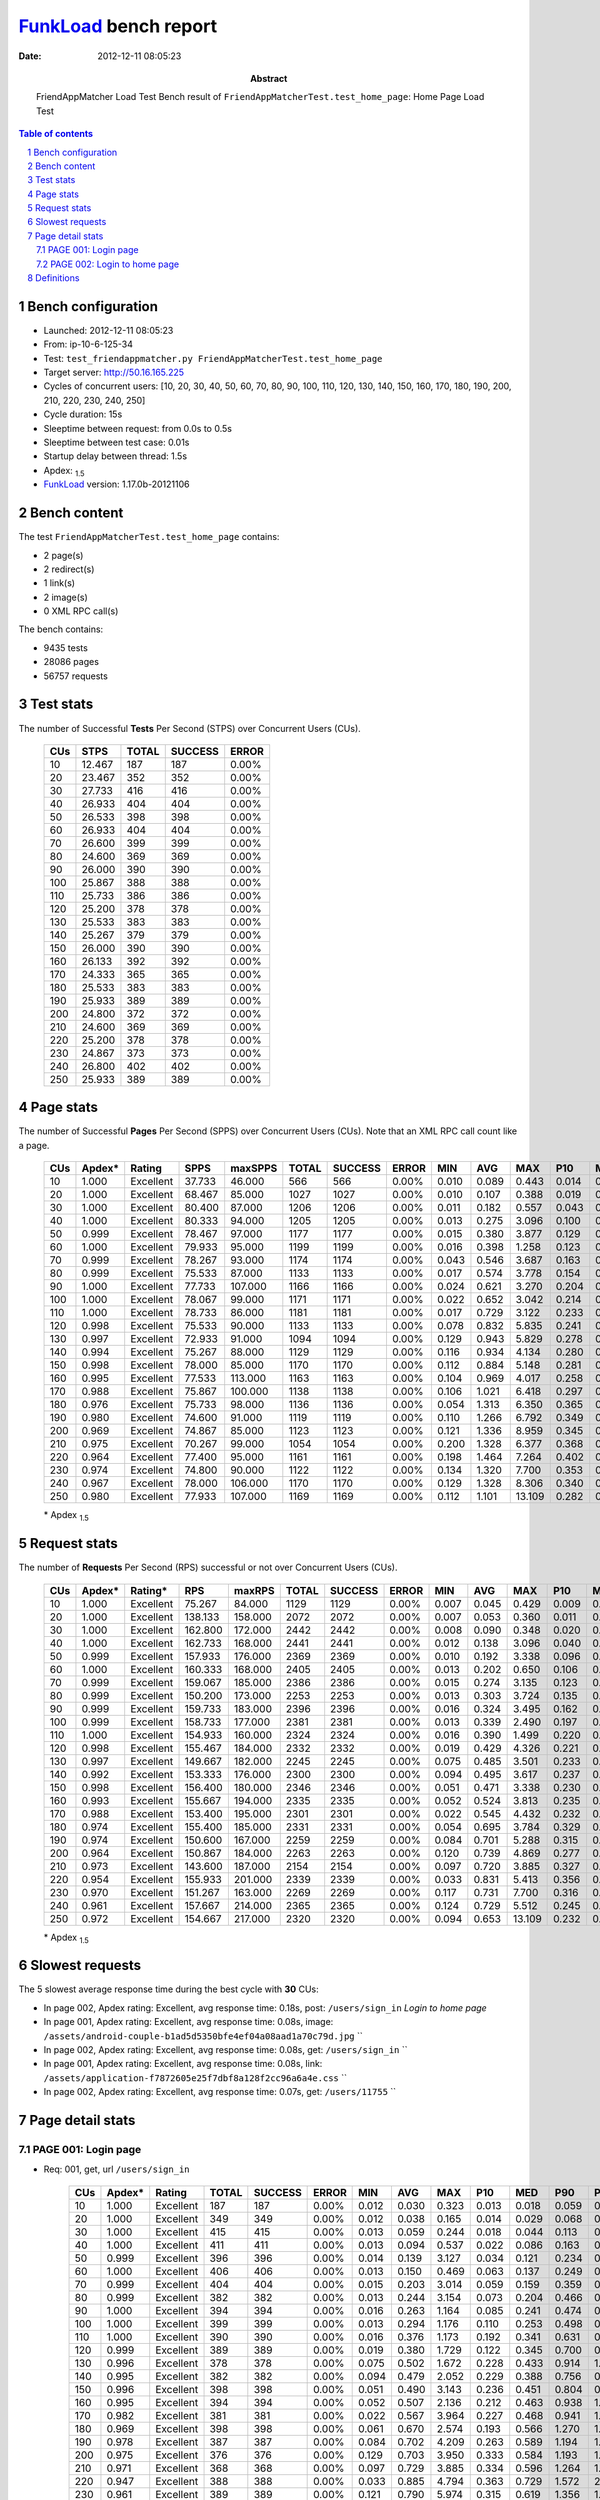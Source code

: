 ======================
FunkLoad_ bench report
======================


:date: 2012-12-11 08:05:23
:abstract: FriendAppMatcher Load Test
           Bench result of ``FriendAppMatcherTest.test_home_page``: 
           Home Page Load Test

.. _FunkLoad: http://funkload.nuxeo.org/
.. sectnum::    :depth: 2
.. contents:: Table of contents
.. |APDEXT| replace:: \ :sub:`1.5`

Bench configuration
-------------------

* Launched: 2012-12-11 08:05:23
* From: ip-10-6-125-34
* Test: ``test_friendappmatcher.py FriendAppMatcherTest.test_home_page``
* Target server: http://50.16.165.225
* Cycles of concurrent users: [10, 20, 30, 40, 50, 60, 70, 80, 90, 100, 110, 120, 130, 140, 150, 160, 170, 180, 190, 200, 210, 220, 230, 240, 250]
* Cycle duration: 15s
* Sleeptime between request: from 0.0s to 0.5s
* Sleeptime between test case: 0.01s
* Startup delay between thread: 1.5s
* Apdex: |APDEXT|
* FunkLoad_ version: 1.17.0b-20121106


Bench content
-------------

The test ``FriendAppMatcherTest.test_home_page`` contains: 

* 2 page(s)
* 2 redirect(s)
* 1 link(s)
* 2 image(s)
* 0 XML RPC call(s)

The bench contains:

* 9435 tests
* 28086 pages
* 56757 requests


Test stats
----------

The number of Successful **Tests** Per Second (STPS) over Concurrent Users (CUs).

 .. image:: tests.png

 ================== ================== ================== ================== ==================
                CUs               STPS              TOTAL            SUCCESS              ERROR
 ================== ================== ================== ================== ==================
                 10             12.467                187                187             0.00%
                 20             23.467                352                352             0.00%
                 30             27.733                416                416             0.00%
                 40             26.933                404                404             0.00%
                 50             26.533                398                398             0.00%
                 60             26.933                404                404             0.00%
                 70             26.600                399                399             0.00%
                 80             24.600                369                369             0.00%
                 90             26.000                390                390             0.00%
                100             25.867                388                388             0.00%
                110             25.733                386                386             0.00%
                120             25.200                378                378             0.00%
                130             25.533                383                383             0.00%
                140             25.267                379                379             0.00%
                150             26.000                390                390             0.00%
                160             26.133                392                392             0.00%
                170             24.333                365                365             0.00%
                180             25.533                383                383             0.00%
                190             25.933                389                389             0.00%
                200             24.800                372                372             0.00%
                210             24.600                369                369             0.00%
                220             25.200                378                378             0.00%
                230             24.867                373                373             0.00%
                240             26.800                402                402             0.00%
                250             25.933                389                389             0.00%
 ================== ================== ================== ================== ==================



Page stats
----------

The number of Successful **Pages** Per Second (SPPS) over Concurrent Users (CUs).
Note that an XML RPC call count like a page.

 .. image:: pages_spps.png
 .. image:: pages.png

 ================== ================== ================== ================== ================== ================== ================== ================== ================== ================== ================== ================== ================== ================== ==================
                CUs             Apdex*             Rating               SPPS            maxSPPS              TOTAL            SUCCESS              ERROR                MIN                AVG                MAX                P10                MED                P90                P95
 ================== ================== ================== ================== ================== ================== ================== ================== ================== ================== ================== ================== ================== ================== ==================
                 10              1.000          Excellent             37.733             46.000                566                566             0.00%              0.010              0.089              0.443              0.014              0.081              0.161              0.186
                 20              1.000          Excellent             68.467             85.000               1027               1027             0.00%              0.010              0.107              0.388              0.019              0.121              0.188              0.214
                 30              1.000          Excellent             80.400             87.000               1206               1206             0.00%              0.011              0.182              0.557              0.043              0.165              0.339              0.387
                 40              1.000          Excellent             80.333             94.000               1205               1205             0.00%              0.013              0.275              3.096              0.100              0.212              0.543              0.599
                 50              0.999          Excellent             78.467             97.000               1177               1177             0.00%              0.015              0.380              3.877              0.129              0.253              0.789              0.886
                 60              1.000          Excellent             79.933             95.000               1199               1199             0.00%              0.016              0.398              1.258              0.123              0.275              0.830              0.914
                 70              0.999          Excellent             78.267             93.000               1174               1174             0.00%              0.043              0.546              3.687              0.163              0.371              1.143              1.350
                 80              0.999          Excellent             75.533             87.000               1133               1133             0.00%              0.017              0.574              3.778              0.154              0.374              1.200              1.358
                 90              1.000          Excellent             77.733            107.000               1166               1166             0.00%              0.024              0.621              3.270              0.204              0.393              1.298              1.495
                100              1.000          Excellent             78.067             99.000               1171               1171             0.00%              0.022              0.652              3.042              0.214              0.417              1.367              1.533
                110              1.000          Excellent             78.733             86.000               1181               1181             0.00%              0.017              0.729              3.122              0.233              0.486              1.518              1.789
                120              0.998          Excellent             75.533             90.000               1133               1133             0.00%              0.078              0.832              5.835              0.241              0.567              1.734              1.971
                130              0.997          Excellent             72.933             91.000               1094               1094             0.00%              0.129              0.943              5.829              0.278              0.614              2.029              2.406
                140              0.994          Excellent             75.267             88.000               1129               1129             0.00%              0.116              0.934              4.134              0.280              0.614              1.971              2.312
                150              0.998          Excellent             78.000             85.000               1170               1170             0.00%              0.112              0.884              5.148              0.281              0.603              1.856              2.140
                160              0.995          Excellent             77.533            113.000               1163               1163             0.00%              0.104              0.969              4.017              0.258              0.622              2.142              2.497
                170              0.988          Excellent             75.867            100.000               1138               1138             0.00%              0.106              1.021              6.418              0.297              0.638              2.188              2.560
                180              0.976          Excellent             75.733             98.000               1136               1136             0.00%              0.054              1.313              6.350              0.365              0.883              2.971              3.446
                190              0.980          Excellent             74.600             91.000               1119               1119             0.00%              0.110              1.266              6.792              0.349              0.825              2.737              3.122
                200              0.969          Excellent             74.867             85.000               1123               1123             0.00%              0.121              1.336              8.959              0.345              0.831              2.838              3.797
                210              0.975          Excellent             70.267             99.000               1054               1054             0.00%              0.200              1.328              6.377              0.368              0.880              2.841              3.464
                220              0.964          Excellent             77.400             95.000               1161               1161             0.00%              0.198              1.464              7.264              0.402              0.975              3.142              3.846
                230              0.974          Excellent             74.800             90.000               1122               1122             0.00%              0.134              1.320              7.700              0.353              0.885              2.763              3.267
                240              0.967          Excellent             78.000            106.000               1170               1170             0.00%              0.129              1.328              8.306              0.340              0.919              2.860              3.384
                250              0.980          Excellent             77.933            107.000               1169               1169             0.00%              0.112              1.101             13.109              0.282              0.742              2.122              2.628
 ================== ================== ================== ================== ================== ================== ================== ================== ================== ================== ================== ================== ================== ================== ==================

 \* Apdex |APDEXT|

Request stats
-------------

The number of **Requests** Per Second (RPS) successful or not over Concurrent Users (CUs).

 .. image:: requests_rps.png
 .. image:: requests.png
 .. image:: time_rps.png

 ================== ================== ================== ================== ================== ================== ================== ================== ================== ================== ================== ================== ================== ================== ==================
                CUs             Apdex*            Rating*                RPS             maxRPS              TOTAL            SUCCESS              ERROR                MIN                AVG                MAX                P10                MED                P90                P95
 ================== ================== ================== ================== ================== ================== ================== ================== ================== ================== ================== ================== ================== ================== ==================
                 10              1.000          Excellent             75.267             84.000               1129               1129             0.00%              0.007              0.045              0.429              0.009              0.017              0.135              0.154
                 20              1.000          Excellent            138.133            158.000               2072               2072             0.00%              0.007              0.053              0.360              0.011              0.028              0.139              0.163
                 30              1.000          Excellent            162.800            172.000               2442               2442             0.00%              0.008              0.090              0.348              0.020              0.082              0.173              0.209
                 40              1.000          Excellent            162.733            168.000               2441               2441             0.00%              0.012              0.138              3.096              0.040              0.130              0.236              0.271
                 50              0.999          Excellent            157.933            176.000               2369               2369             0.00%              0.010              0.192              3.338              0.096              0.172              0.295              0.357
                 60              1.000          Excellent            160.333            168.000               2405               2405             0.00%              0.013              0.202              0.650              0.106              0.194              0.336              0.371
                 70              0.999          Excellent            159.067            185.000               2386               2386             0.00%              0.015              0.274              3.135              0.123              0.240              0.462              0.546
                 80              0.999          Excellent            150.200            173.000               2253               2253             0.00%              0.013              0.303              3.724              0.135              0.256              0.482              0.565
                 90              0.999          Excellent            159.733            183.000               2396               2396             0.00%              0.016              0.324              3.495              0.162              0.313              0.505              0.598
                100              0.999          Excellent            158.733            177.000               2381               2381             0.00%              0.013              0.339              2.490              0.197              0.312              0.521              0.632
                110              1.000          Excellent            154.933            160.000               2324               2324             0.00%              0.016              0.390              1.499              0.220              0.353              0.617              0.730
                120              0.998          Excellent            155.467            184.000               2332               2332             0.00%              0.019              0.429              4.326              0.221              0.364              0.717              0.856
                130              0.997          Excellent            149.667            182.000               2245               2245             0.00%              0.075              0.485              3.501              0.233              0.409              0.825              0.973
                140              0.992          Excellent            153.333            176.000               2300               2300             0.00%              0.094              0.495              3.617              0.237              0.413              0.814              1.055
                150              0.998          Excellent            156.400            180.000               2346               2346             0.00%              0.051              0.471              3.338              0.230              0.432              0.736              0.860
                160              0.993          Excellent            155.667            194.000               2335               2335             0.00%              0.052              0.524              3.813              0.235              0.452              0.916              1.104
                170              0.988          Excellent            153.400            195.000               2301               2301             0.00%              0.022              0.545              4.432              0.232              0.468              0.910              1.163
                180              0.974          Excellent            155.400            185.000               2331               2331             0.00%              0.054              0.695              3.784              0.329              0.572              1.216              1.517
                190              0.974          Excellent            150.600            167.000               2259               2259             0.00%              0.084              0.701              5.288              0.315              0.586              1.188              1.524
                200              0.964          Excellent            150.867            184.000               2263               2263             0.00%              0.120              0.739              4.869              0.277              0.570              1.305              1.913
                210              0.973          Excellent            143.600            187.000               2154               2154             0.00%              0.097              0.720              3.885              0.327              0.594              1.250              1.550
                220              0.954          Excellent            155.933            201.000               2339               2339             0.00%              0.033              0.831              5.413              0.356              0.708              1.445              1.852
                230              0.970          Excellent            151.267            163.000               2269               2269             0.00%              0.117              0.731              7.700              0.316              0.580              1.273              1.648
                240              0.961          Excellent            157.667            214.000               2365               2365             0.00%              0.124              0.729              5.512              0.245              0.595              1.338              1.795
                250              0.972          Excellent            154.667            217.000               2320               2320             0.00%              0.094              0.653             13.109              0.232              0.486              1.197              1.551
 ================== ================== ================== ================== ================== ================== ================== ================== ================== ================== ================== ================== ================== ================== ==================

 \* Apdex |APDEXT|

Slowest requests
----------------

The 5 slowest average response time during the best cycle with **30** CUs:

* In page 002, Apdex rating: Excellent, avg response time: 0.18s, post: ``/users/sign_in``
  `Login to home page`
* In page 001, Apdex rating: Excellent, avg response time: 0.08s, image: ``/assets/android-couple-b1ad5d5350bfe4ef04a08aad1a70c79d.jpg``
  ``
* In page 002, Apdex rating: Excellent, avg response time: 0.08s, get: ``/users/sign_in``
  ``
* In page 001, Apdex rating: Excellent, avg response time: 0.08s, link: ``/assets/application-f7872605e25f7dbf8a128f2cc96a6a4e.css``
  ``
* In page 002, Apdex rating: Excellent, avg response time: 0.07s, get: ``/users/11755``
  ``

Page detail stats
-----------------


PAGE 001: Login page
~~~~~~~~~~~~~~~~~~~~

* Req: 001, get, url ``/users/sign_in``

     .. image:: request_001.001.png

     ================== ================== ================== ================== ================== ================== ================== ================== ================== ================== ================== ================== ==================
                    CUs             Apdex*             Rating              TOTAL            SUCCESS              ERROR                MIN                AVG                MAX                P10                MED                P90                P95
     ================== ================== ================== ================== ================== ================== ================== ================== ================== ================== ================== ================== ==================
                     10              1.000          Excellent                187                187             0.00%              0.012              0.030              0.323              0.013              0.018              0.059              0.073
                     20              1.000          Excellent                349                349             0.00%              0.012              0.038              0.165              0.014              0.029              0.068              0.105
                     30              1.000          Excellent                415                415             0.00%              0.013              0.059              0.244              0.018              0.044              0.113              0.131
                     40              1.000          Excellent                411                411             0.00%              0.013              0.094              0.537              0.022              0.086              0.163              0.224
                     50              0.999          Excellent                396                396             0.00%              0.014              0.139              3.127              0.034              0.121              0.234              0.286
                     60              1.000          Excellent                406                406             0.00%              0.013              0.150              0.469              0.063              0.137              0.249              0.303
                     70              0.999          Excellent                404                404             0.00%              0.015              0.203              3.014              0.059              0.159              0.359              0.497
                     80              0.999          Excellent                382                382             0.00%              0.013              0.244              3.154              0.073              0.204              0.466              0.541
                     90              1.000          Excellent                394                394             0.00%              0.016              0.263              1.164              0.085              0.241              0.474              0.536
                    100              1.000          Excellent                399                399             0.00%              0.013              0.294              1.176              0.110              0.253              0.498              0.608
                    110              1.000          Excellent                390                390             0.00%              0.016              0.376              1.173              0.192              0.341              0.631              0.728
                    120              0.999          Excellent                389                389             0.00%              0.019              0.380              1.729              0.122              0.345              0.700              0.823
                    130              0.996          Excellent                378                378             0.00%              0.075              0.502              1.672              0.228              0.433              0.914              1.082
                    140              0.995          Excellent                382                382             0.00%              0.094              0.479              2.052              0.229              0.388              0.756              0.971
                    150              0.996          Excellent                398                398             0.00%              0.051              0.490              3.143              0.236              0.451              0.804              0.933
                    160              0.995          Excellent                394                394             0.00%              0.052              0.507              2.136              0.212              0.463              0.938              1.067
                    170              0.982          Excellent                381                381             0.00%              0.022              0.567              3.964              0.227              0.468              0.941              1.172
                    180              0.969          Excellent                398                398             0.00%              0.061              0.670              2.574              0.193              0.566              1.270              1.571
                    190              0.978          Excellent                387                387             0.00%              0.084              0.702              4.209              0.263              0.589              1.194              1.433
                    200              0.975          Excellent                376                376             0.00%              0.129              0.703              3.950              0.333              0.584              1.193              1.547
                    210              0.971          Excellent                368                368             0.00%              0.097              0.729              3.885              0.334              0.596              1.264              1.553
                    220              0.947          Excellent                388                388             0.00%              0.033              0.885              4.794              0.363              0.729              1.572              2.029
                    230              0.961          Excellent                389                389             0.00%              0.121              0.790              5.974              0.315              0.619              1.356              1.786
                    240              0.943          Excellent                412                412             0.00%              0.124              0.846              5.512              0.306              0.680              1.652              2.162
                    250              0.974          Excellent                397                397             0.00%              0.120              0.681              5.906              0.245              0.518              1.213              1.555
     ================== ================== ================== ================== ================== ================== ================== ================== ================== ================== ================== ================== ==================

     \* Apdex |APDEXT|
* Req: 002, link, url ``/assets/application-f7872605e25f7dbf8a128f2cc96a6a4e.css``

     .. image:: request_001.002.png

     ================== ================== ================== ================== ================== ================== ================== ================== ================== ================== ================== ================== ==================
                    CUs             Apdex*             Rating              TOTAL            SUCCESS              ERROR                MIN                AVG                MAX                P10                MED                P90                P95
     ================== ================== ================== ================== ================== ================== ================== ================== ================== ================== ================== ================== ==================
                     10              1.000          Excellent                187                187             0.00%              0.007              0.020              0.108              0.008              0.011              0.049              0.069
                     20              1.000          Excellent                349                349             0.00%              0.007              0.026              0.115              0.009              0.018              0.058              0.078
                     30              1.000          Excellent                414                414             0.00%              0.008              0.077              0.230              0.019              0.074              0.144              0.158
                     40              1.000          Excellent                414                414             0.00%              0.016              0.132              0.373              0.048              0.125              0.211              0.250
                     50              0.999          Excellent                397                397             0.00%              0.029              0.190              3.226              0.104              0.153              0.275              0.343
                     60              1.000          Excellent                399                399             0.00%              0.034              0.192              0.477              0.111              0.174              0.310              0.355
                     70              0.999          Excellent                403                403             0.00%              0.029              0.280              3.026              0.128              0.235              0.489              0.620
                     80              1.000          Excellent                373                373             0.00%              0.046              0.281              1.315              0.145              0.243              0.450              0.511
                     90              0.998          Excellent                400                400             0.00%              0.066              0.317              3.495              0.154              0.261              0.483              0.609
                    100              1.000          Excellent                394                394             0.00%              0.087              0.331              1.323              0.205              0.270              0.506              0.631
                    110              1.000          Excellent                376                376             0.00%              0.017              0.356              1.152              0.221              0.335              0.569              0.699
                    120              0.995          Excellent                393                393             0.00%              0.118              0.416              4.326              0.225              0.352              0.645              0.741
                    130              0.992          Excellent                381                381             0.00%              0.122              0.461              3.501              0.222              0.367              0.733              0.957
                    140              0.995          Excellent                391                391             0.00%              0.100              0.437              2.085              0.228              0.360              0.707              0.935
                    150              0.999          Excellent                387                387             0.00%              0.112              0.428              3.163              0.214              0.373              0.690              0.811
                    160              0.995          Excellent                390                390             0.00%              0.188              0.480              2.017              0.228              0.368              0.843              1.103
                    170              0.994          Excellent                390                390             0.00%              0.096              0.483              4.432              0.207              0.387              0.805              0.961
                    180              0.964          Excellent                399                399             0.00%              0.149              0.714              2.618              0.326              0.556              1.358              1.832
                    190              0.979          Excellent                379                379             0.00%              0.125              0.647              4.328              0.256              0.538              1.087              1.407
                    200              0.965          Excellent                371                371             0.00%              0.120              0.704              4.157              0.244              0.495              1.283              1.818
                    210              0.970          Excellent                362                362             0.00%              0.134              0.701              3.375              0.246              0.577              1.308              1.596
                    220              0.953          Excellent                397                397             0.00%              0.183              0.810              3.963              0.343              0.695              1.441              1.900
                    230              0.980          Excellent                382                382             0.00%              0.119              0.679              4.607              0.276              0.569              1.204              1.454
                    240              0.970          Excellent                405                405             0.00%              0.193              0.667              3.552              0.233              0.573              1.272              1.569
                    250              0.983          Excellent                385                385             0.00%              0.094              0.567              3.202              0.224              0.396              1.102              1.385
     ================== ================== ================== ================== ================== ================== ================== ================== ================== ================== ================== ================== ==================

     \* Apdex |APDEXT|
* Req: 003, image, url ``/assets/app-matcher-logo-5672f91bd0cf8a264d27e27d0d552dbb.png``

     .. image:: request_001.003.png

     ================== ================== ================== ================== ================== ================== ================== ================== ================== ================== ================== ================== ==================
                    CUs             Apdex*             Rating              TOTAL            SUCCESS              ERROR                MIN                AVG                MAX                P10                MED                P90                P95
     ================== ================== ================== ================== ================== ================== ================== ================== ================== ================== ================== ================== ==================
                     10              1.000          Excellent                188                188             0.00%              0.007              0.019              0.095              0.008              0.011              0.045              0.068
                     20              1.000          Excellent                348                348             0.00%              0.007              0.027              0.145              0.009              0.017              0.062              0.078
                     30              1.000          Excellent                412                412             0.00%              0.008              0.063              0.274              0.015              0.052              0.121              0.139
                     40              1.000          Excellent                413                413             0.00%              0.012              0.108              0.357              0.031              0.114              0.167              0.199
                     50              1.000          Excellent                396                396             0.00%              0.010              0.160              0.550              0.094              0.138              0.241              0.267
                     60              1.000          Excellent                403                403             0.00%              0.015              0.177              0.494              0.108              0.154              0.257              0.295
                     70              1.000          Excellent                403                403             0.00%              0.031              0.250              0.887              0.125              0.226              0.390              0.480
                     80              1.000          Excellent                372                372             0.00%              0.015              0.270              1.296              0.141              0.239              0.406              0.475
                     90              1.000          Excellent                413                413             0.00%              0.055              0.294              0.903              0.178              0.258              0.461              0.510
                    100              0.999          Excellent                403                403             0.00%              0.083              0.314              2.419              0.197              0.256              0.477              0.572
                    110              1.000          Excellent                383                383             0.00%              0.089              0.367              1.332              0.219              0.337              0.581              0.690
                    120              0.999          Excellent                400                400             0.00%              0.094              0.405              3.271              0.223              0.345              0.709              0.866
                    130              1.000          Excellent                383                383             0.00%              0.103              0.437              1.336              0.236              0.371              0.728              0.859
                    140              0.995          Excellent                389                389             0.00%              0.096              0.450              2.649              0.227              0.370              0.712              0.976
                    150              0.999          Excellent                389                389             0.00%              0.100              0.429              3.156              0.221              0.387              0.687              0.755
                    160              0.992          Excellent                390                390             0.00%              0.116              0.494              2.138              0.227              0.370              0.860              1.209
                    170              0.992          Excellent                390                390             0.00%              0.035              0.511              3.480              0.229              0.448              0.857              1.192
                    180              0.975          Excellent                402                402             0.00%              0.151              0.644              3.247              0.330              0.533              1.066              1.493
                    190              0.983          Excellent                379                379             0.00%              0.133              0.657              3.987              0.247              0.576              1.095              1.313
                    200              0.958          Excellent                390                390             0.00%              0.122              0.719              4.664              0.240              0.488              1.316              2.401
                    210              0.974          Excellent                368                368             0.00%              0.133              0.717              3.485              0.325              0.582              1.242              1.512
                    220              0.960          Excellent                391                391             0.00%              0.203              0.783              5.413              0.338              0.634              1.385              1.818
                    230              0.976          Excellent                382                382             0.00%              0.117              0.622              4.521              0.253              0.485              1.045              1.384
                    240              0.972          Excellent                394                394             0.00%              0.161              0.642              3.011              0.227              0.504              1.220              1.548
                    250              0.973          Excellent                382                382             0.00%              0.094              0.605              3.868              0.224              0.464              1.098              1.571
     ================== ================== ================== ================== ================== ================== ================== ================== ================== ================== ================== ================== ==================

     \* Apdex |APDEXT|
* Req: 004, image, url ``/assets/android-couple-b1ad5d5350bfe4ef04a08aad1a70c79d.jpg``

     .. image:: request_001.004.png

     ================== ================== ================== ================== ================== ================== ================== ================== ================== ================== ================== ================== ==================
                    CUs             Apdex*             Rating              TOTAL            SUCCESS              ERROR                MIN                AVG                MAX                P10                MED                P90                P95
     ================== ================== ================== ================== ================== ================== ================== ================== ================== ================== ================== ================== ==================
                     10              1.000          Excellent                188                188             0.00%              0.008              0.021              0.090              0.009              0.014              0.046              0.062
                     20              1.000          Excellent                348                348             0.00%              0.009              0.031              0.121              0.011              0.020              0.079              0.090
                     30              1.000          Excellent                410                410             0.00%              0.008              0.085              0.262              0.021              0.087              0.147              0.167
                     40              1.000          Excellent                409                409             0.00%              0.013              0.148              0.433              0.078              0.140              0.228              0.266
                     50              1.000          Excellent                399                399             0.00%              0.028              0.220              0.546              0.124              0.223              0.338              0.362
                     60              1.000          Excellent                404                404             0.00%              0.045              0.243              0.583              0.142              0.235              0.350              0.373
                     70              1.000          Excellent                406                406             0.00%              0.069              0.305              1.015              0.181              0.269              0.451              0.526
                     80              1.000          Excellent                375                375             0.00%              0.140              0.367              1.318              0.216              0.340              0.514              0.687
                     90              0.999          Excellent                417                417             0.00%              0.129              0.366              3.314              0.214              0.346              0.515              0.591
                    100              0.999          Excellent                413                413             0.00%              0.148              0.383              1.684              0.225              0.352              0.571              0.697
                    110              1.000          Excellent                384                384             0.00%              0.193              0.407              1.499              0.235              0.363              0.603              0.712
                    120              0.999          Excellent                406                406             0.00%              0.094              0.453              3.360              0.245              0.389              0.704              0.801
                    130              0.997          Excellent                387                387             0.00%              0.196              0.491              3.124              0.233              0.460              0.750              0.933
                    140              0.988          Excellent                391                391             0.00%              0.198              0.521              1.809              0.247              0.462              0.814              1.207
                    150              0.998          Excellent                400                400             0.00%              0.192              0.488              3.161              0.249              0.452              0.735              0.859
                    160              0.995          Excellent                392                392             0.00%              0.184              0.565              3.252              0.320              0.486              0.923              1.113
                    170              0.977          Excellent                383                383             0.00%              0.195              0.594              3.435              0.267              0.482              0.971              1.470
                    180              0.977          Excellent                394                394             0.00%              0.246              0.712              3.784              0.352              0.584              1.181              1.479
                    190              0.975          Excellent                382                382             0.00%              0.199              0.730              4.810              0.339              0.631              1.094              1.460
                    200              0.953          Excellent                379                379             0.00%              0.200              0.802              4.679              0.296              0.602              1.420              2.612
                    210              0.981          Excellent                370                370             0.00%              0.193              0.684              3.365              0.316              0.594              1.195              1.327
                    220              0.968          Excellent                390                390             0.00%              0.214              0.798              4.877              0.361              0.713              1.319              1.589
                    230              0.977          Excellent                383                383             0.00%              0.222              0.697              5.551              0.339              0.553              1.189              1.438
                    240              0.956          Excellent                396                396             0.00%              0.177              0.729              3.070              0.248              0.590              1.413              1.919
                    250              0.966          Excellent                384                384             0.00%              0.196              0.662              5.714              0.240              0.484              1.187              1.666
     ================== ================== ================== ================== ================== ================== ================== ================== ================== ================== ================== ================== ==================

     \* Apdex |APDEXT|

PAGE 002: Login to home page
~~~~~~~~~~~~~~~~~~~~~~~~~~~~

* Req: 001, post, url ``/users/sign_in``

     .. image:: request_002.001.png

     ================== ================== ================== ================== ================== ================== ================== ================== ================== ================== ================== ================== ==================
                    CUs             Apdex*             Rating              TOTAL            SUCCESS              ERROR                MIN                AVG                MAX                P10                MED                P90                P95
     ================== ================== ================== ================== ================== ================== ================== ================== ================== ================== ================== ================== ==================
                     10              1.000          Excellent                189                189             0.00%              0.121              0.151              0.429              0.125              0.137              0.190              0.230
                     20              1.000          Excellent                356                356             0.00%              0.122              0.154              0.360              0.127              0.142              0.199              0.222
                     30              1.000          Excellent                407                407             0.00%              0.124              0.182              0.348              0.137              0.171              0.243              0.266
                     40              1.000          Excellent                402                402             0.00%              0.125              0.209              0.551              0.145              0.191              0.280              0.331
                     50              0.999          Excellent                399                399             0.00%              0.129              0.255              3.338              0.154              0.234              0.375              0.407
                     60              1.000          Excellent                406                406             0.00%              0.124              0.269              0.650              0.158              0.252              0.389              0.459
                     70              0.998          Excellent                410                410             0.00%              0.128              0.325              3.135              0.167              0.284              0.496              0.603
                     80              0.995          Excellent                377                377             0.00%              0.128              0.364              3.724              0.172              0.315              0.514              0.582
                     90              0.999          Excellent                411                411             0.00%              0.134              0.380              3.270              0.219              0.350              0.573              0.673
                    100              1.000          Excellent                403                403             0.00%              0.135              0.388              1.326              0.232              0.362              0.610              0.704
                    110              1.000          Excellent                392                392             0.00%              0.130              0.465              1.344              0.256              0.406              0.736              0.867
                    120              1.000          Excellent                390                390             0.00%              0.128              0.481              1.498              0.246              0.450              0.760              0.873
                    130              0.999          Excellent                378                378             0.00%              0.137              0.514              1.696              0.289              0.471              0.831              0.947
                    140              0.990          Excellent                387                387             0.00%              0.151              0.563              3.617              0.275              0.486              0.857              1.034
                    150              0.998          Excellent                400                400             0.00%              0.162              0.524              3.338              0.292              0.478              0.806              0.940
                    160              0.989          Excellent                398                398             0.00%              0.131              0.585              3.813              0.272              0.486              0.951              1.206
                    170              0.991          Excellent                381                381             0.00%              0.131              0.582              3.240              0.298              0.503              0.888              1.078
                    180              0.984          Excellent                382                382             0.00%              0.175              0.720              3.771              0.376              0.632              1.123              1.340
                    190              0.971          Excellent                380                380             0.00%              0.175              0.731              3.342              0.349              0.603              1.271              1.598
                    200              0.971          Excellent                382                382             0.00%              0.166              0.756              4.869              0.338              0.620              1.230              1.682
                    210              0.978          Excellent                358                358             0.00%              0.223              0.742              3.716              0.350              0.630              1.209              1.465
                    220              0.957          Excellent                392                392             0.00%              0.233              0.843              4.612              0.378              0.711              1.447              1.809
                    230              0.966          Excellent                381                381             0.00%              0.153              0.812              5.169              0.360              0.673              1.355              1.633
                    240              0.965          Excellent                399                399             0.00%              0.164              0.759              3.985              0.344              0.633              1.301              1.783
                    250              0.975          Excellent                386                386             0.00%              0.223              0.716              6.197              0.336              0.594              1.222              1.478
     ================== ================== ================== ================== ================== ================== ================== ================== ================== ================== ================== ================== ==================

     \* Apdex |APDEXT|
* Req: 002, get, url ``/users/15198``

     .. image:: request_002.002.png

     ================== ================== ================== ================== ================== ================== ================== ================== ================== ================== ================== ================== ==================
                    CUs             Apdex*             Rating              TOTAL            SUCCESS              ERROR                MIN                AVG                MAX                P10                MED                P90                P95
     ================== ================== ================== ================== ================== ================== ================== ================== ================== ================== ================== ================== ==================
                     10              1.000          Excellent                 95                 95             0.00%              0.010              0.024              0.156              0.010              0.014              0.050              0.061
                     20              1.000          Excellent                161                161             0.00%              0.010              0.032              0.203              0.011              0.023              0.063              0.080
                     30              1.000          Excellent                193                193             0.00%              0.011              0.070              0.227              0.022              0.057              0.123              0.138
                     40              0.997          Excellent                195                195             0.00%              0.013              0.142              3.096              0.037              0.122              0.212              0.260
                     50              1.000          Excellent                192                192             0.00%              0.018              0.179              0.399              0.100              0.165              0.272              0.329
                     60              1.000          Excellent                194                194             0.00%              0.016              0.178              0.595              0.086              0.149              0.322              0.359
                     70              1.000          Excellent                181                181             0.00%              0.043              0.258              0.690              0.119              0.243              0.408              0.463
                     80              1.000          Excellent                187                187             0.00%              0.017              0.289              1.056              0.120              0.241              0.494              0.602
                     90              1.000          Excellent                182                182             0.00%              0.056              0.309              0.889              0.153              0.274              0.521              0.627
                    100              1.000          Excellent                184                184             0.00%              0.022              0.319              1.161              0.181              0.257              0.559              0.637
                    110              1.000          Excellent                198                198             0.00%              0.017              0.363              0.900              0.213              0.350              0.584              0.636
                    120              0.994          Excellent                180                180             0.00%              0.078              0.446              3.387              0.210              0.358              0.849              1.064
                    130              0.997          Excellent                169                169             0.00%              0.129              0.526              3.113              0.243              0.467              0.864              1.083
                    140              0.986          Excellent                183                183             0.00%              0.168              0.526              3.052              0.240              0.404              0.944              1.232
                    150              1.000          Excellent                185                185             0.00%              0.112              0.463              1.429              0.226              0.375              0.760              0.982
                    160              0.995          Excellent                188                188             0.00%              0.104              0.515              2.197              0.225              0.447              0.942              1.104
                    170              0.995          Excellent                190                190             0.00%              0.126              0.524              3.844              0.221              0.461              0.847              0.972
                    180              0.974          Excellent                174                174             0.00%              0.065              0.718              2.304              0.322              0.645              1.278              1.533
                    190              0.966          Excellent                175                175             0.00%              0.164              0.706              3.970              0.307              0.532              1.258              1.768
                    200              0.962          Excellent                186                186             0.00%              0.124              0.767              3.865              0.272              0.562              1.275              2.412
                    210              0.969          Excellent                161                161             0.00%              0.200              0.701              3.645              0.341              0.566              1.335              1.556
                    220              0.954          Excellent                184                184             0.00%              0.203              0.795              3.579              0.378              0.627              1.425              1.717
                    230              0.969          Excellent                177                177             0.00%              0.134              0.751              7.700              0.277              0.624              1.273              1.574
                    240              0.961          Excellent                178                178             0.00%              0.129              0.739              3.012              0.231              0.598              1.324              1.900
                    250              0.955          Excellent                191                191             0.00%              0.112              0.709             13.109              0.222              0.458              1.319              1.640
     ================== ================== ================== ================== ================== ================== ================== ================== ================== ================== ================== ================== ==================

     \* Apdex |APDEXT|
* Req: 003, get, url ``/users/sign_in``

     .. image:: request_002.003.png

     ================== ================== ================== ================== ================== ================== ================== ================== ================== ================== ================== ================== ==================
                    CUs             Apdex*             Rating              TOTAL            SUCCESS              ERROR                MIN                AVG                MAX                P10                MED                P90                P95
     ================== ================== ================== ================== ================== ================== ================== ================== ================== ================== ================== ================== ==================
                     10              1.000          Excellent                 95                 95             0.00%              0.012              0.028              0.106              0.014              0.018              0.052              0.071
                     20              1.000          Excellent                161                161             0.00%              0.013              0.045              0.234              0.016              0.031              0.097              0.120
                     30              1.000          Excellent                191                191             0.00%              0.013              0.080              0.240              0.023              0.068              0.148              0.185
                     40              1.000          Excellent                197                197             0.00%              0.016              0.137              0.507              0.045              0.125              0.230              0.261
                     50              0.997          Excellent                190                190             0.00%              0.015              0.197              3.127              0.101              0.165              0.262              0.352
                     60              1.000          Excellent                193                193             0.00%              0.033              0.187              0.483              0.096              0.161              0.338              0.378
                     70              1.000          Excellent                179                179             0.00%              0.043              0.310              0.911              0.126              0.251              0.567              0.606
                     80              1.000          Excellent                187                187             0.00%              0.019              0.291              1.185              0.131              0.238              0.484              0.584
                     90              1.000          Excellent                179                179             0.00%              0.024              0.326              1.070              0.167              0.270              0.575              0.693
                    100              0.997          Excellent                185                185             0.00%              0.051              0.326              2.490              0.190              0.251              0.510              0.687
                    110              1.000          Excellent                201                201             0.00%              0.116              0.366              0.955              0.215              0.341              0.588              0.692
                    120              1.000          Excellent                174                174             0.00%              0.080              0.438              1.445              0.225              0.366              0.727              0.959
                    130              0.994          Excellent                169                169             0.00%              0.168              0.492              2.054              0.220              0.390              0.932              1.155
                    140              0.997          Excellent                177                177             0.00%              0.116              0.518              1.634              0.237              0.460              0.937              1.230
                    150              1.000          Excellent                187                187             0.00%              0.124              0.462              1.206              0.222              0.447              0.719              0.804
                    160              0.995          Excellent                183                183             0.00%              0.135              0.513              3.134              0.230              0.440              0.857              1.097
                    170              0.992          Excellent                186                186             0.00%              0.106              0.548              3.919              0.216              0.467              0.950              1.091
                    180              0.978          Excellent                182                182             0.00%              0.054              0.705              1.995              0.322              0.563              1.233              1.470
                    190              0.952          Excellent                177                177             0.00%              0.207              0.777              5.288              0.315              0.577              1.424              2.080
                    200              0.958          Excellent                179                179             0.00%              0.121              0.733              4.204              0.313              0.562              1.414              1.955
                    210              0.955          Excellent                167                167             0.00%              0.203              0.796              3.613              0.336              0.601              1.449              1.767
                    220              0.929               Good                197                197             0.00%              0.198              0.930              3.103              0.360              0.836              1.682              2.025
                    230              0.943          Excellent                175                175             0.00%              0.201              0.834              6.552              0.268              0.609              1.659              1.997
                    240              0.959          Excellent                181                181             0.00%              0.133              0.711              2.171              0.228              0.589              1.314              1.712
                    250              0.972          Excellent                195                195             0.00%              0.191              0.656              5.886              0.224              0.490              1.197              1.657
     ================== ================== ================== ================== ================== ================== ================== ================== ================== ================== ================== ================== ==================

     \* Apdex |APDEXT|

Definitions
-----------

* CUs: Concurrent users or number of concurrent threads executing tests.
* Request: a single GET/POST/redirect/xmlrpc request.
* Page: a request with redirects and resource links (image, css, js) for an html page.
* STPS: Successful tests per second.
* SPPS: Successful pages per second.
* RPS: Requests per second, successful or not.
* maxSPPS: Maximum SPPS during the cycle.
* maxRPS: Maximum RPS during the cycle.
* MIN: Minimum response time for a page or request.
* AVG: Average response time for a page or request.
* MAX: Maximmum response time for a page or request.
* P10: 10th percentile, response time where 10 percent of pages or requests are delivered.
* MED: Median or 50th percentile, response time where half of pages or requests are delivered.
* P90: 90th percentile, response time where 90 percent of pages or requests are delivered.
* P95: 95th percentile, response time where 95 percent of pages or requests are delivered.
* Apdex T: Application Performance Index,
  this is a numerical measure of user satisfaction, it is based
  on three zones of application responsiveness:

  - Satisfied: The user is fully productive. This represents the
    time value (T seconds) below which users are not impeded by
    application response time.

  - Tolerating: The user notices performance lagging within
    responses greater than T, but continues the process.

  - Frustrated: Performance with a response time greater than 4*T
    seconds is unacceptable, and users may abandon the process.

    By default T is set to 1.5s this means that response time between 0
    and 1.5s the user is fully productive, between 1.5 and 6s the
    responsivness is tolerating and above 6s the user is frustrated.

    The Apdex score converts many measurements into one number on a
    uniform scale of 0-to-1 (0 = no users satisfied, 1 = all users
    satisfied).

    Visit http://www.apdex.org/ for more information.
* Rating: To ease interpretation the Apdex
  score is also represented as a rating:

  - U for UNACCEPTABLE represented in gray for a score between 0 and 0.5

  - P for POOR represented in red for a score between 0.5 and 0.7

  - F for FAIR represented in yellow for a score between 0.7 and 0.85

  - G for Good represented in green for a score between 0.85 and 0.94

  - E for Excellent represented in blue for a score between 0.94 and 1.

Report generated with FunkLoad_ 1.17.0b-20121106, more information available on the `FunkLoad site <http://funkload.nuxeo.org/#benching>`_.